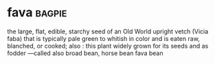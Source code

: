 * fava :bagpie:
the large, flat, edible, starchy seed of an Old World upright vetch (Vicia faba) that is typically pale green to whitish in color and is eaten raw, blanched, or cooked; also : this plant widely grown for its seeds and as fodder —called also broad bean, horse bean
fava bean
